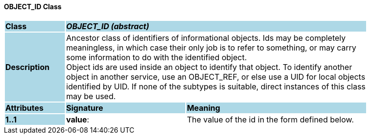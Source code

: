 ==== OBJECT_ID Class

[cols="^1,2,3"]
|===
|*Class*
{set:cellbgcolor:lightblue}
2+^|*_OBJECT_ID (abstract)_*

|*Description*
{set:cellbgcolor:lightblue}
2+|Ancestor class of identifiers of informational objects. Ids may be completely  +
meaningless, in which case their only job is to refer to something, or may carry  +
some information to do with the identified object.  +
Object ids are used inside an object to identify that object. To identify another  +
object in another service, use an OBJECT_REF, or else use a UID for local objects  +
identified by UID. If none of the subtypes is suitable, direct instances of this class  +
may be used. 
{set:cellbgcolor!}

|*Attributes*
{set:cellbgcolor:lightblue}
^|*Signature*
^|*Meaning*

|*1..1*
{set:cellbgcolor:lightblue}
|*value*: 
{set:cellbgcolor!}
|The value of the id in the form defined below. 
|===
